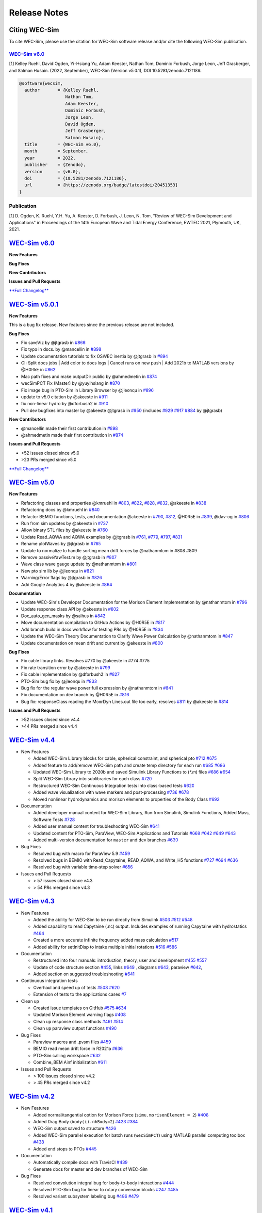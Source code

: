 .. _intro-release-notes:

Release Notes
=============

.. _intro-citation:

Citing WEC-Sim
------------------------

To cite WEC-Sim, please use the citation for WEC-Sim software release and/or cite the following WEC-Sim publication.


`WEC-Sim v6.0 <https://github.com/WEC-Sim/WEC-Sim/releases/tag/v6.0>`_
^^^^^^^^^^^^^^^^^^^^^^^^^^^^^^^^^^^^^^^^^^^^^^^^^^^^^^^^^^^^^^^^^^^^^^^^^^^^^^^^^
.. NOTE: this citation needs to be revised for each release

[1] Kelley Ruehl, David Ogden, Yi-Hsiang Yu, Adam Keester, Nathan Tom, Dominic Forbush, Jorge Leon, Jeff Grasberger, and Salman Husain. (2022, September), WEC-Sim (Version v5.0.1), DOI 10.5281/zenodo.7121186.

.. NOTE: this citation needs to be revised for each release, but the url is always for the latest release and does not need to be updated. doi needs to be updated

.. code-block:: none

	@software{wecsim,
	  author       = {Kelley Ruehl,
	  		  Nathan Tom, 
                          Adam Keester, 
                          Dominic Forbush, 
                          Jorge Leon, 
                          David Ogden, 
                          Jeff Grasberger, 
                          Salman Husain},
	  title        = {WEC-Sim v6.0},
	  month        = September,
	  year         = 2022,
	  publisher    = {Zenodo},
	  version      = {v6.0},
	  doi          = {10.5281/zenodo.7121186},
	  url          = {https://zenodo.org/badge/latestdoi/20451353}
	}
    

.. NOTE: this doi badge is always for the lastest release, it does not need to be updated 

.. image:: https://zenodo.org/badge/20451353.svg
   :target: https://zenodo.org/badge/latestdoi/20451353


Publication
^^^^^^^^^^^^^^^^^^^^^^^^^^^
[1] D. Ogden, K. Ruehl, Y.H. Yu, A. Keester, D. Forbush, J. Leon, N. Tom, "Review of WEC-Sim Development and Applications" in Proceedings of the 14th European Wave and Tidal Energy Conference, EWTEC 2021, Plymouth, UK, 2021. 


`WEC-Sim v6.0 <https://github.com/WEC-Sim/WEC-Sim/releases/tag/v6.0>`_
--------------------------------------------------------------------------------

**New Features**

**Bug Fixes**

**New Contributors**

**Issues and Pull Requests**

`**Full Changelog** <https://github.com/WEC-Sim/WEC-Sim/compare/v5.0.1...v6.0>`_

.. image:: https://zenodo.org/badge/20451353.svg
   :target: https://zenodo.org/badge/latestdoi/20451353

.. NOTE: this doi badge is always for the lastest release, it needs to be updated 


`WEC-Sim v5.0.1 <https://github.com/WEC-Sim/WEC-Sim/releases/tag/v5.0.1>`_
--------------------------------------------------------------------------------

**New Features**

This is a bug fix release. New features since the previous release are not included.

**Bug Fixes**

* Fix saveViz by @jtgrasb in `#866 <https://github.com/WEC-Sim/WEC-Sim/pull/866>`_

* Fix typo in docs. by @mancellin in `#898 <https://github.com/WEC-Sim/WEC-Sim/pull/898>`_

* Update documentation tutorials to fix OSWEC inertia by @jtgrasb in `#894 <https://github.com/WEC-Sim/WEC-Sim/pull/894>`_

* CI: Split docs jobs | Add color to docs logs | Cancel runs on new push | Add 2021b to MATLAB versions by @H0R5E in `#862 <https://github.com/WEC-Sim/WEC-Sim/pull/862>`_

* Mac path fixes and make outputDir public by @ahmedmetin in `#874 <https://github.com/WEC-Sim/WEC-Sim/pull/874>`_

* wecSimPCT Fix (Master) by @yuyihsiang in `#870 <https://github.com/WEC-Sim/WEC-Sim/pull/870>`_

* Fix image bug in PTO-Sim in Library Browser by @jleonqu in `#896 <https://github.com/WEC-Sim/WEC-Sim/pull/896>`_

* update to v5.0 citation by @akeeste in `#911 <https://github.com/WEC-Sim/WEC-Sim/pull/911>`_

* fix non-linear hydro by @dforbush2 in `#910 <https://github.com/WEC-Sim/WEC-Sim/pull/910>`_

* Pull dev bugfixes into master by @akeeste @jtgrasb in `#950 <https://github.com/WEC-Sim/WEC-Sim/pull/950>`_ (includes `#929 <https://github.com/WEC-Sim/WEC-Sim/pull/929>`_ `#917 <https://github.com/WEC-Sim/WEC-Sim/pull/917>`_ `#884 <https://github.com/WEC-Sim/WEC-Sim/pull/884>`_ by @jtgrasb)

**New Contributors**

* @mancellin made their first contribution in `#898 <https://github.com/WEC-Sim/WEC-Sim/pull/898>`_

* @ahmedmetin made their first contribution in `#874 <https://github.com/WEC-Sim/WEC-Sim/pull/874>`_

**Issues and Pull Requests**

* \>52 issues closed since v5.0

* \>23 PRs merged since v5.0

`**Full Changelog** <https://github.com/WEC-Sim/WEC-Sim/compare/v5.0...v5.0.1>`_

.. image:: https://zenodo.org/badge/DOI/10.5281/zenodo.7121186.svg
   :target: https://doi.org/10.5281/zenodo.7121186


`WEC-Sim v5.0 <https://github.com/WEC-Sim/WEC-Sim/releases/tag/v5.0>`_
--------------------------------------------------------------------------------
  
**New Features**

* Refactoring classes and properties @kmruehl in `#803 <https://github.com/WEC-Sim/WEC-Sim/pull/803>`_, `#822 <https://github.com/WEC-Sim/WEC-Sim/pull/822>`_, `#828 <https://github.com/WEC-Sim/WEC-Sim/pull/828>`_, `#832 <https://github.com/WEC-Sim/WEC-Sim/pull/832>`_, @akeeste in `#838 <https://github.com/WEC-Sim/WEC-Sim/pull/838>`_

* Refactoring docs by @kmruehl in `#840 <https://github.com/WEC-Sim/WEC-Sim/pull/840>`_

* Refactor BEMIO functions, tests, and documentation @akeeste in `#790 <https://github.com/WEC-Sim/WEC-Sim/pull/790>`_, `#812 <https://github.com/WEC-Sim/WEC-Sim/pull/812>`_, @H0R5E in `#839 <https://github.com/WEC-Sim/WEC-Sim/pull/839>`_, @dav-og in `#806 <https://github.com/WEC-Sim/WEC-Sim/pull/806>`_

* Run from sim updates by @akeeste in `#737 <https://github.com/WEC-Sim/WEC-Sim/pull/737>`_

* Allow binary STL files by @akeeste in `#760 <https://github.com/WEC-Sim/WEC-Sim/pull/760>`_

* Update Read_AQWA and AQWA examples by @jtgrasb in `#761 <https://github.com/WEC-Sim/WEC-Sim/pull/761>`_, `#779 <https://github.com/WEC-Sim/WEC-Sim/pull/779>`_, `#797 <https://github.com/WEC-Sim/WEC-Sim/pull/797>`_, `#831 <https://github.com/WEC-Sim/WEC-Sim/pull/831>`_

* Rename plotWaves by @jtgrasb in `#765 <https://github.com/WEC-Sim/WEC-Sim/pull/765>`_

* Update to normalize to handle sorting mean drift forces by @nathanmtom in #808 #809

* Remove passiveYawTest.m by @jtgrasb in `#807 <https://github.com/WEC-Sim/WEC-Sim/pull/807>`_

* Wave class wave gauge update by @nathanmtom in `#801 <https://github.com/WEC-Sim/WEC-Sim/pull/801>`_

* New pto sim lib by @jleonqu in `#821 <https://github.com/WEC-Sim/WEC-Sim/pull/821>`_

* Warning/Error flags by @jtgrasb in `#826 <https://github.com/WEC-Sim/WEC-Sim/pull/826>`_

* Add Google Analytics 4 by @akeeste in `#864 <https://github.com/WEC-Sim/WEC-Sim/pull/854>`_

**Documentation**

* Update WEC-Sim's Developer Documentation for the Morison Element Implementation by @nathanmtom in `#796 <https://github.com/WEC-Sim/WEC-Sim/pull/796>`_

* Update response class API by @akeeste in `#802 <hhttps://github.com/WEC-Sim/WEC-Sim/pull/802>`_

* Doc_auto_gen_masks by @salhus in `#842 <hhttps://github.com/WEC-Sim/WEC-Sim/pull/842>`_

* Move documentation compilation to GitHub Actions by @H0R5E in `#817 <hhttps://github.com/WEC-Sim/WEC-Sim/pull/817>`_

* Add branch build in docs workflow for testing PRs by @H0R5E in `#834 <hhttps://github.com/WEC-Sim/WEC-Sim/pull/834>`_

* Update the WEC-Sim Theory Documentation to Clarify Wave Power Calculation by @nathanmtom in `#847 <hhttps://github.com/WEC-Sim/WEC-Sim/pull/847>`_

* Update documentation on mean drift and current by @akeeste in `#800 <hhttps://github.com/WEC-Sim/WEC-Sim/pull/800>`_

**Bug Fixes**


* Fix cable library links. Resolves #770 by @akeeste in #774 #775

* Fix rate transition error by @akeeste in `#799 <https://github.com/WEC-Sim/WEC-Sim/pull/799>`_

* Fix cable implementation by @dforbush2 in `#827 <https://github.com/WEC-Sim/WEC-Sim/pull/827>`_

* PTO-Sim bug fix by @jleonqu in `#833 <https://github.com/WEC-Sim/WEC-Sim/pull/833>`_

* Bug fix for the regular wave power full expression by @nathanmtom in `#841 <https://github.com/WEC-Sim/WEC-Sim/pull/841>`_

* Fix documentation on dev branch by @H0R5E in `#816 <https://github.com/WEC-Sim/WEC-Sim/pull/816>`_

* Bug fix: responseClass reading the MoorDyn Lines.out file too early, resolves `#811 <https://github.com/WEC-Sim/WEC-Sim/pull/811>`_ by @akeeste in `#814 <https://github.com/WEC-Sim/WEC-Sim/pull/814>`_

**Issues and Pull Requests**

* \>52 issues closed since v4.4

* \>44 PRs merged since v4.4


.. image:: https://zenodo.org/badge/DOI/10.5281/zenodo.6555137.svg
   :target: https://doi.org/10.5281/zenodo.6555137
   


`WEC-Sim v4.4 <https://github.com/WEC-Sim/WEC-Sim/releases/tag/v4.4>`_
--------------------------------------------------------------------------------
  
* New Features

  * Added WEC-Sim Library blocks for cable, spherical constraint, and spherical pto `#712 <https://github.com/WEC-Sim/WEC-Sim/pull/712>`_ `#675 <https://github.com/WEC-Sim/WEC-Sim/pull/675>`_ 
  
  * Added feature to add/remove WEC-Sim path and create temp directory for each run `#685 <https://github.com/WEC-Sim/WEC-Sim/pull/685>`_ `#686 <https://github.com/WEC-Sim/WEC-Sim/pull/686>`_    
   
  * Updated WEC-Sim Library to 2020b and saved Simulink Library Functions to (`*.m`) files `#686 <https://github.com/WEC-Sim/WEC-Sim/pull/686>`_    `#654 <https://github.com/WEC-Sim/WEC-Sim/pull/654>`_    
   
  * Split WEC-Sim Library into sublibraries for each class `#720 <https://github.com/WEC-Sim/WEC-Sim/pull/720>`_ 
  
  * Restructured WEC-Sim Continuous Integration tests into class-based tests `#620 <https://github.com/WEC-Sim/WEC-Sim/pull/620>`_    

  * Added wave visualization with wave markers and post-processing `#736 <https://github.com/WEC-Sim/WEC-Sim/pull/736>`_  `#678 <https://github.com/WEC-Sim/WEC-Sim/pull/678>`_    
  
  * Moved nonlinear hydrodynamics and morison elements to properties of the Body Class `#692 <https://github.com/WEC-Sim/WEC-Sim/pull/692>`_    
   
* Documentation 

  * Added developer manual content for WEC-Sim Library, Run from Simulink, Simulink Functions, Added Mass, Software Tests `#728 <https://github.com/WEC-Sim/WEC-Sim/pull/728>`_ 
  
  * Added user manual content for troubleshooting WEC-Sim `#641 <https://github.com/WEC-Sim/WEC-Sim/pull/641>`_ 

  * Updated content for PTO-Sim, ParaView, WEC-Sim Applications and Tutorials `#668 <https://github.com/WEC-Sim/WEC-Sim/pull/668>`_ `#642 <https://github.com/WEC-Sim/WEC-Sim/pull/642>`_ `#649 <https://github.com/WEC-Sim/WEC-Sim/pull/649>`_ `#643 <https://github.com/WEC-Sim/WEC-Sim/pull/643>`_ 
  
  * Added multi-version documentation for ``master`` and ``dev`` branches `#630 <https://github.com/WEC-Sim/WEC-Sim/pull/630>`_ 
      
   
* Bug Fixes

  * Resolved bug with macro for ParaView 5.9 `#459 <https://github.com/WEC-Sim/WEC-Sim/pull/459>`_ 
  
  * Resolved bugs in BEMIO with Read_Capytaine, READ_AQWA, and Write_H5 functions `#727 <https://github.com/WEC-Sim/WEC-Sim/pull/727>`_  `#694 <https://github.com/WEC-Sim/WEC-Sim/pull/694>`_  `#636 <https://github.com/WEC-Sim/WEC-Sim/pull/636>`_ 
  
  * Resolved bug with variable time-step solver `#656 <https://github.com/WEC-Sim/WEC-Sim/pull/656>`_ 

* Issues and Pull Requests
  
  * \> 57 issues closed since v4.3

  * \> 54 PRs merged since v4.3

.. image:: https://zenodo.org/badge/DOI/10.5281/zenodo.5608563.svg
   :target: https://doi.org/10.5281/zenodo.5608563



`WEC-Sim v4.3 <https://github.com/WEC-Sim/WEC-Sim/releases/tag/v4.3>`_
--------------------------------------------------------------------------------

* New Features

  * Added the ability for WEC-Sim to be run directly from Simulink `#503 <https://github.com/WEC-Sim/WEC-Sim/pull/503>`_ `#512 <https://github.com/WEC-Sim/WEC-Sim/pull/512>`_ `#548 <https://github.com/WEC-Sim/WEC-Sim/pull/548>`_
   
  * Added capability to read Capytaine (.nc) output. Includes examples of running Capytaine with hydrostatics `#464 <https://github.com/WEC-Sim/WEC-Sim/pull/464>`_
   
  * Created a more accurate infinite frequency added mass calculation `#517 <https://github.com/WEC-Sim/WEC-Sim/pull/517>`_
   
  * Added ability for setInitDisp to intake multiple initial rotations `#516 <https://github.com/WEC-Sim/WEC-Sim/pull/516>`_ `#586 <https://github.com/WEC-Sim/WEC-Sim/pull/586>`_
   
* Documentation 

  * Restructured into four manuals: introduction, theory, user and development `#455 <https://github.com/WEC-Sim/WEC-Sim/pull/455>`_ `#557 <https://github.com/WEC-Sim/WEC-Sim/pull/557>`_
   
  * Update of code structure section `#455 <https://github.com/WEC-Sim/WEC-Sim/pull/455>`_, links `#649 <https://github.com/WEC-Sim/WEC-Sim/pull/649>`_ , diagrams `#643 <https://github.com/WEC-Sim/WEC-Sim/pull/643>`_, paraview `#642 <https://github.com/WEC-Sim/WEC-Sim/pull/642>`_, 
   
  * Added section on suggested troubleshooting `#641 <https://github.com/WEC-Sim/WEC-Sim/pull/641>`_ 
   
* Continuous integration tests 

  * Overhaul and speed up of tests `#508 <https://github.com/WEC-Sim/WEC-Sim/pull/508>`_ `#620 <https://github.com/WEC-Sim/WEC-Sim/pull/620>`_
   
  * Extension of tests to the applications cases `#7 <https://github.com/WEC-Sim/WEC-Sim_Applications/pull/7>`_
   
* Clean up

  * Created issue templates on GitHub `#575 <https://github.com/WEC-Sim/WEC-Sim/pull/575>`_ `#634 <https://github.com/WEC-Sim/WEC-Sim/pull/634>`_ 
   
  * Updated Morison Element warning flags `#408 <https://github.com/WEC-Sim/WEC-Sim/pull/408>`_
   
  * Clean up response class methods `#491 <https://github.com/WEC-Sim/WEC-Sim/pull/491>`_ `#514 <https://github.com/WEC-Sim/WEC-Sim/pull/514>`_ 
   
  * Clean up paraview output functions `#490 <https://github.com/WEC-Sim/WEC-Sim/pull/490>`_
   
* Bug Fixes

  * Paraview macros and .pvsm files `#459 <https://github.com/WEC-Sim/WEC-Sim/pull/459>`_
   
  * BEMIO read mean drift force in R2021a `#636 <https://github.com/WEC-Sim/WEC-Sim/pull/636>`_
   
  * PTO-Sim calling workspace `#632 <https://github.com/WEC-Sim/WEC-Sim/pull/632>`_
   
  * Combine_BEM Ainf initialization `#611 <https://github.com/WEC-Sim/WEC-Sim/pull/611>`_

* Issues and Pull Requests
  
  * \> 100 issues closed since v4.2

  * \> 45 PRs merged since v4.2

.. image:: https://zenodo.org/badge/DOI/10.5281/zenodo.5122959.svg
   :target: https://doi.org/10.5281/zenodo.5122959



`WEC-Sim v4.2 <https://github.com/WEC-Sim/WEC-Sim/releases/tag/v4.2>`_
--------------------------------------------------------------------------------

* New Features

  * Added normal/tangential option for Morison Force (``simu.morisonElement = 2``) `#408 <https://github.com/WEC-Sim/WEC-Sim/pull/408>`_

  * Added Drag Body (``body(i).nhBody=2``) `#423 <https://github.com/WEC-Sim/WEC-Sim/pull/423>`_ `#384 <https://github.com/WEC-Sim/WEC-Sim/issues/384>`_

  * WEC-Sim output saved to structure `#426 <https://github.com/WEC-Sim/WEC-Sim/pull/426>`_

  * Added WEC-Sim parallel execution for batch runs (``wecSimPCT``) using MATLAB parallel computing toolbox `#438 <https://github.com/WEC-Sim/WEC-Sim/pull/438>`_

  * Added end stops to PTOs `#445 <https://github.com/WEC-Sim/WEC-Sim/pull/445>`_

* Documentation 

  * Automatically compile docs with TravisCI `#439 <https://github.com/WEC-Sim/WEC-Sim/pull/439>`_

  * Generate docs for master and dev branches of WEC-Sim
  
* Bug Fixes

  * Resolved convolution integral bug for body-to-body interactions  `#444 <https://github.com/WEC-Sim/WEC-Sim/pull/444>`_
  
  * Resolved PTO-Sim bug for linear to rotary conversion blocks  `#247 <https://github.com/WEC-Sim/WEC-Sim/issues/247)>`_ `#485 <https://github.com/WEC-Sim/WEC-Sim/pull/485>`_

  * Resolved variant subsystem labeling bug  `#486 <https://github.com/WEC-Sim/WEC-Sim/pull/486)>`_ `#479 <https://github.com/WEC-Sim/WEC-Sim/issues/479>`_

.. image:: https://zenodo.org/badge/DOI/10.5281/zenodo.4391330.svg
   :target: https://doi.org/10.5281/zenodo.4391330



`WEC-Sim v4.1 <https://github.com/WEC-Sim/WEC-Sim/releases/tag/v4.1>`_
--------------------------------------------------------------------------------

* Added passive yaw

* Revised spectral formulations per IEC TC114 TS 62600-2 Annex C

* Updated examples on the `WEC-Sim_Applications <https://github.com/WEC-Sim/WEC-Sim_Applications>`_ repository

* Added unit tests with Jenkins

* Added API documentation for WEC-Sim classes

* Merged Pull Requests

  * Updated BEMIO for AQWA version comparability `#373 <https://github.com/WEC-Sim/WEC-Sim/pull/373)>`_
  
  * Extended capabilities for ParaView visualization `#355 <https://github.com/WEC-Sim/WEC-Sim/pull/355>`_

.. image:: https://zenodo.org/badge/DOI/10.5281/zenodo.3924765.svg
   :target: https://doi.org/10.5281/zenodo.3924765
   
   
`WEC-Sim v4.0 <https://github.com/WEC-Sim/WEC-Sim/releases/tag/v4.0>`_
--------------------------------------------------------------------------------

* Added mean drift force calculation

* Added generalized body modes for simulating flexible WEC devices and for structure loading analysis

* Updated BEMIO for mean drift force and generalized body modes

.. image:: https://zenodo.org/badge/DOI/10.5281/zenodo.3827897.svg
   :target: https://doi.org/10.5281/zenodo.3827897
   


`WEC-Sim v3.1 <https://github.com/WEC-Sim/WEC-Sim/releases/tag/v3.1>`_
--------------------------------------------------------------------------------

* Added wave gauges for three locations

* Added command line documentation for objects

* Added error and warning flags

* Converted Morison Elements to script instead of block

* Converted WEC-Sim and PTO-Sim library files back to slx format

* Fixed plot error in MATLAB 2018b


`WEC-Sim v3.0 <https://github.com/WEC-Sim/WEC-Sim/releases/tag/v3.0>`_
--------------------------------------------------------------------------------

* Added option of :ref:`equal energy spacing <user-advanced-features-irregular-wave-binning>` for irregular waves (default)

* Added option to calculate the wave elevation at a location different from the origin

* Added option to define :ref:`gamma for JONSWAP spectrum <user-code-structure-irregular>`

* Improved the WEC-Sim simulation speed when using rapid-acceleration mode

* Fixed path bug in BEMIO for LINUX/OSX users

* Changed/Added following WEC-Sim parameters

  *  waves.randPreDefined -> :ref:`waves.phaseSeed <user-advanced-features-seeded-phase>`
	
  *  waves.phaseRand -> waves.phase           
	
  *  simu.dtFeNonlin -> :ref:`simu.dtNL <user-advanced-features-nonlinear>`
	
  * simu.rampT -> :ref:`simu.rampTime <user-code-structure-simulation-class>`
	
  * Added simu.dtME  to allow specification of :ref:`Morison force time-step <user-advanced-features-time-step>`


`WEC-Sim v2.2 <https://github.com/WEC-Sim/WEC-Sim/releases/tag/v2.2>`_
--------------------------------------------------------------------------------

* Added option to save pressure data for nonlinear hydro (`simu.pressureDis`)

* Update to moorDyn parser (doesn't require line#.out)  

* Repository cleanup

  * Implemented `Git LFS <https://git-lfs.github.com/>`_ for tracking ``*.h5`` files
	
  *  Added `WEC-Sim Application  repository <https://github.com/WEC-Sim/WEC-Sim_Applications>`_ as a `submodule <https://git-scm.com/book/en/v2/Git-Tools-Submodules>`_
	
  *  Moved `moorDyn <https://github.com/WEC-Sim/moorDyn>`_ to its own repository
	
  *  Removed publications from repository, :ref:`available on website <intro-publications>`



`WEC-Sim v2.1 <https://github.com/WEC-Sim/WEC-Sim/releases/tag/v2.1>`_
--------------------------------------------------------------------------------

* Added MATLAB version of BEMIO (to replace python version)

* Added variable time-step option with 'ode45' by @ratanakso 

* Update to MCR, option to not re-load ``*.h5`` file by @bradling 

* Update to waveClass to allow for definition of min/max wave frequency by @bradling 


`WEC-Sim v2.0 <https://github.com/WEC-Sim/WEC-Sim/releases/tag/v2.0>`_
--------------------------------------------------------------------------------

* Updated WEC-Sim Library (generalized joints/constraints/PTOs)

* Body-to-body interactions for radiation forces

* Morison forces

* Batch run mode (MCR)

* Mooring sub-library implemented in mooringClass (no longer in body or joint)

* More realistic PTO and mooring modeling through PTO-Sim and integration with MoorDyn

* Non-hydrodynamic body option

* Visualization using ParaView


`WEC-Sim v1.3 <https://github.com/WEC-Sim/WEC-Sim/releases/tag/v1.3>`_
--------------------------------------------------------------------------------
* Added Morison Elements
* Body2Body Interactions
* Multiple Case Runs (wecSimMCR)
* Moordyn
* Added Non-hydro Bodies
* Morison Forces
* Joint Updates
* Visualization with Paraview
	
`WEC-Sim v1.2 <https://github.com/WEC-Sim/WEC-Sim/releases/tag/v1.2>`_
--------------------------------------------------------------------------------
* Nonlinear Froude-Krylov hydrodynamics and hydrostatics
* State space radiation
* Wave directionality
* User-defined wave elevation time-series
* Imports nondimensionalized BEMIO hydrodynamic data (instead of fully dimensional coefficients)
* Variant Subsystems implemented to improve code stability (instead of if statements)
* Bug fixes


`WEC-Sim v1.1 <https://github.com/WEC-Sim/WEC-Sim/releases/tag/v1.1>`_
--------------------------------------------------------------------------------
* WEC-Sim v1.1, `available on GitHub <https://github.com/WEC-Sim/WEC-Sim/releases/tag/v1.1>`_ 
* Improvements in code stability through modifications to the added mass, radiation damping calculations, and impulse response function calculations
* Implementation of state space representation of radiation damping convolution integral calculation
* New hydrodynamic data format based on :ref:`BEMIO <user-advanced-features-bemio>` output, a python code that reads data from WAMIT, NEMOH, and AQWA and writes to the `Hierarchical Data Format 5 <http://www.hdfgroup.org/>`_ (HDF5) format used by WEC-Sim.
* Documentation available on WEC-Sim Website

`WEC-Sim v1.0 <https://github.com/WEC-Sim/WEC-Sim/releases/tag/v1.0>`_
--------------------------------------------------------------------------------
* Initial release of WEC-Sim (originally on OpenEI, now on GitHub)
* Available as a static download 
* Documentation available in PDF 


